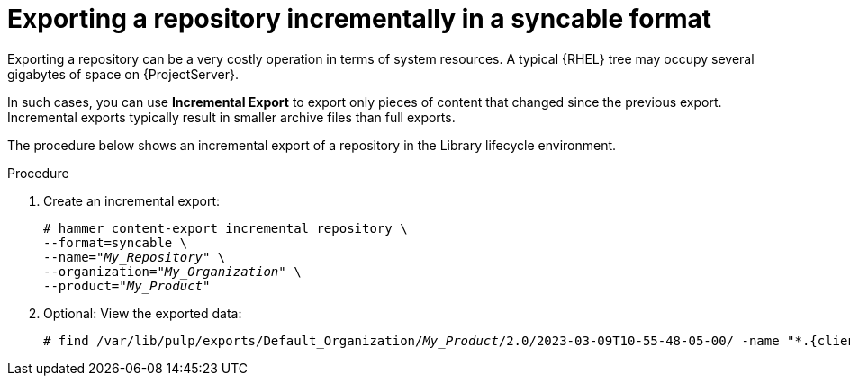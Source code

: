 [id="Exporting_a_Repository_Incrementally_in_a_Syncable_Format_{context}"]
= Exporting a repository incrementally in a syncable format

Exporting a repository can be a very costly operation in terms of system resources.
A typical {RHEL} tree may occupy several gigabytes of space on {ProjectServer}.

In such cases, you can use *Incremental Export* to export only pieces of content that changed since the previous export.
Incremental exports typically result in smaller archive files than full exports.

The procedure below shows an incremental export of a repository in the Library lifecycle environment.

.Procedure
. Create an incremental export:
+
[options="nowrap" subs="+quotes"]
----
# hammer content-export incremental repository \
--format=syncable \
--name="_My_Repository_" \
--organization="_My_Organization_" \
--product="_My_Product_"
----
. Optional: View the exported data:
+
[options="nowrap", subs="+quotes,verbatim,attributes"]
----
# find /var/lib/pulp/exports/Default_Organization/_My_Product_/2.0/2023-03-09T10-55-48-05-00/ -name "*.{client-pkg-ext}"
----
